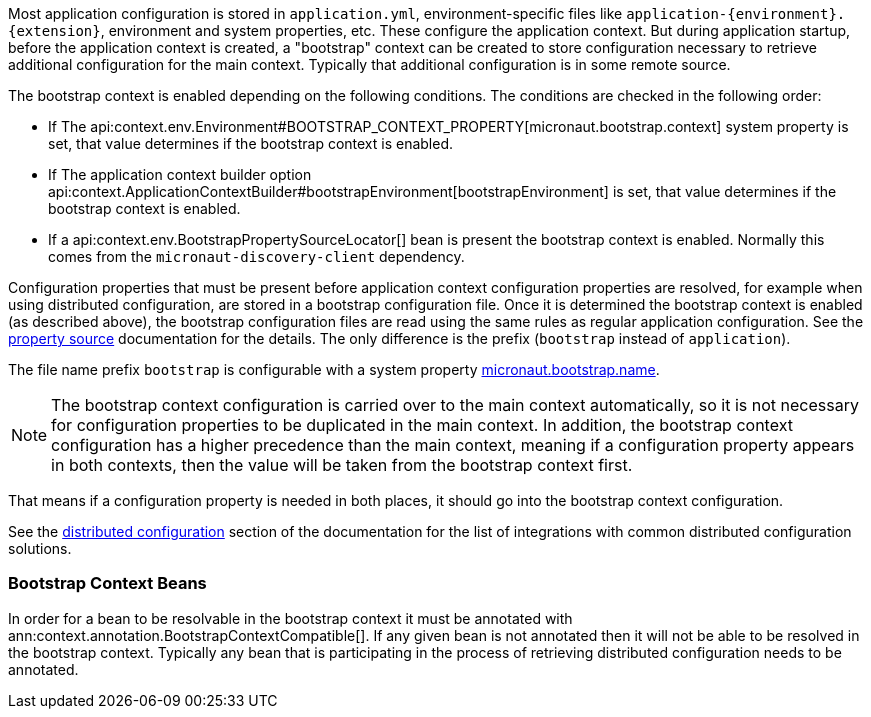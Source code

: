 Most application configuration is stored in `application.yml`, environment-specific files like `application-{environment}.{extension}`, environment and system properties, etc.
These configure the application context.
But during application startup, before the application context is created, a "bootstrap" context can be created to store configuration necessary to retrieve additional configuration for the main context. Typically that additional configuration is in some remote source.

The bootstrap context is enabled depending on the following conditions. The conditions are checked in the following order:

- If The api:context.env.Environment#BOOTSTRAP_CONTEXT_PROPERTY[micronaut.bootstrap.context] system property is set, that value determines if the bootstrap context is enabled.
- If The application context builder option api:context.ApplicationContextBuilder#bootstrapEnvironment[bootstrapEnvironment] is set, that value determines if the bootstrap context is enabled.
- If a api:context.env.BootstrapPropertySourceLocator[] bean is present the bootstrap context is enabled. Normally this comes from the `micronaut-discovery-client` dependency.

Configuration properties that must be present before application context configuration properties are resolved, for example when using distributed configuration, are stored in a bootstrap configuration file. Once it is determined the bootstrap context is enabled (as described above), the bootstrap configuration files are read using the same rules as regular application configuration.
See the <<propertySource, property source>> documentation for the details. The only difference is the prefix (`bootstrap` instead of `application`).

The file name prefix `bootstrap` is configurable with a system property link:{api}/io/micronaut/context/env/Environment.html#BOOTSTRAP_NAME_PROPERTY[micronaut.bootstrap.name].

NOTE: The bootstrap context configuration is carried over to the main context automatically, so it is not necessary for configuration properties to be duplicated in the main context. In addition, the bootstrap context configuration has a higher precedence than the main context, meaning if a configuration property appears in both contexts, then the value will be taken from the bootstrap context first.

That means if a configuration property is needed in both places, it should go into the bootstrap context configuration.

See the <<distributedConfiguration, distributed configuration>> section of the documentation for the list of integrations with common distributed configuration solutions.

=== Bootstrap Context Beans

In order for a bean to be resolvable in the bootstrap context it must be annotated with ann:context.annotation.BootstrapContextCompatible[]. If any given bean is not annotated then it will not be able to be resolved in the bootstrap context. Typically any bean that is participating in the process of retrieving distributed configuration needs to be annotated.
